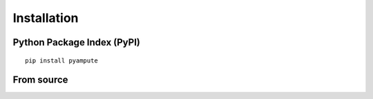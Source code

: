 Installation
============

Python Package Index (PyPI)
***************************

::

   pip install pyampute

From source
***********

::


